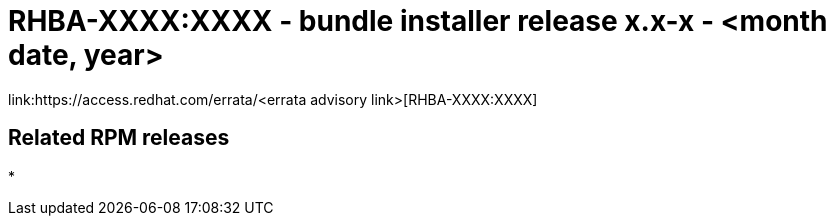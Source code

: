 // This is the release notes for x.x-x bundle installer release

[id="installer-xx-xx"]

= RHBA-XXXX:XXXX - bundle installer release x.x-x - <month date, year>

link:https://access.redhat.com/errata/<errata advisory link>[RHBA-XXXX:XXXX]

== Related RPM releases

* 
